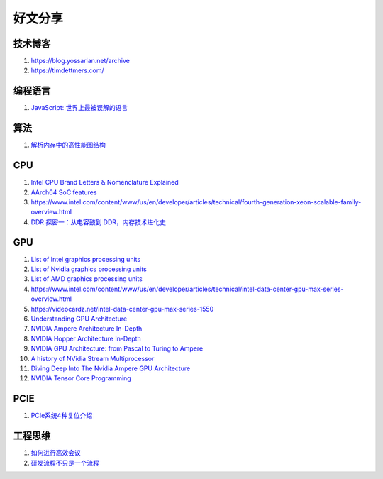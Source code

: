 好文分享
========================

技术博客
------------------------------------------------

#. https://blog.yossarian.net/archive
#. https://timdettmers.com/

编程语言
------------------------------------------------

#. `JavaScript: 世界上最被误解的语言 <https://www.crockford.com/javascript/zh/javascript.html>`_

算法
------------------------------------------------

#. `解析内存中的高性能图结构 <https://www.cnblogs.com/nebulagraph/p/17385501.html>`_

CPU
------------------------------------------------

#. `Intel CPU Brand Letters & Nomenclature Explained <https://www.dignited.com/99881/intel-cpu-brand-letters-nomenclature-explained/>`_
#. `AArch64 SoC features <https://marcin.juszkiewicz.com.pl/download/tables/arm-socs.html>`_
#. https://www.intel.com/content/www/us/en/developer/articles/technical/fourth-generation-xeon-scalable-family-overview.html
#. `DDR 探密一：从电容鼓到 DDR，内存技术进化史 <https://zhuanlan.zhihu.com/p/663690992>`_


GPU
------------------------------------------------

#. `List of Intel graphics processing units <https://en.wikipedia.org/wiki/List_of_Intel_graphics_processing_units>`_
#. `List of Nvidia graphics processing units <https://en.wikipedia.org/wiki/List_of_Nvidia_graphics_processing_units>`_
#. `List of AMD graphics processing units <https://en.wikipedia.org/wiki/List_of_AMD_graphics_processing_units>`_
#. https://www.intel.com/content/www/us/en/developer/articles/technical/intel-data-center-gpu-max-series-overview.html
#. https://videocardz.net/intel-data-center-gpu-max-series-1550
#. `Understanding GPU Architecture <https://cvw.cac.cornell.edu/gpu-architecture>`_
#. `NVIDIA Ampere Architecture In-Depth <https://developer.nvidia.com/blog/nvidia-ampere-architecture-in-depth/>`_
#. `NVIDIA Hopper Architecture In-Depth <https://developer.nvidia.com/blog/nvidia-hopper-architecture-in-depth/>`_
#. `NVIDIA GPU Architecture: from Pascal to Turing to Ampere <https://wolfadvancedtechnology.com/articles/nvidia-gpu-architecture>`_
#. `A history of NVidia Stream Multiprocessor <https://fabiensanglard.net/cuda/>`_
#. `Diving Deep Into The Nvidia Ampere GPU Architecture <https://www.nextplatform.com/2020/05/28/diving-deep-into-the-nvidia-ampere-gpu-architecture/>`_
#. `NVIDIA Tensor Core Programming <https://leimao.github.io/blog/NVIDIA-Tensor-Core-Programming/>`_

PCIE
------------------------------------------------

#. `PCIe系统4种复位介绍 <https://zhuanlan.zhihu.com/p/653885306>`_

工程思维
------------------------------------------------

#. `如何进行高效会议 <https://www.cnblogs.com/freephp/p/16948901.html>`_
#. `研发流程不只是一个流程 <https://www.cnblogs.com/niejunlei/p/17496599.html>`_